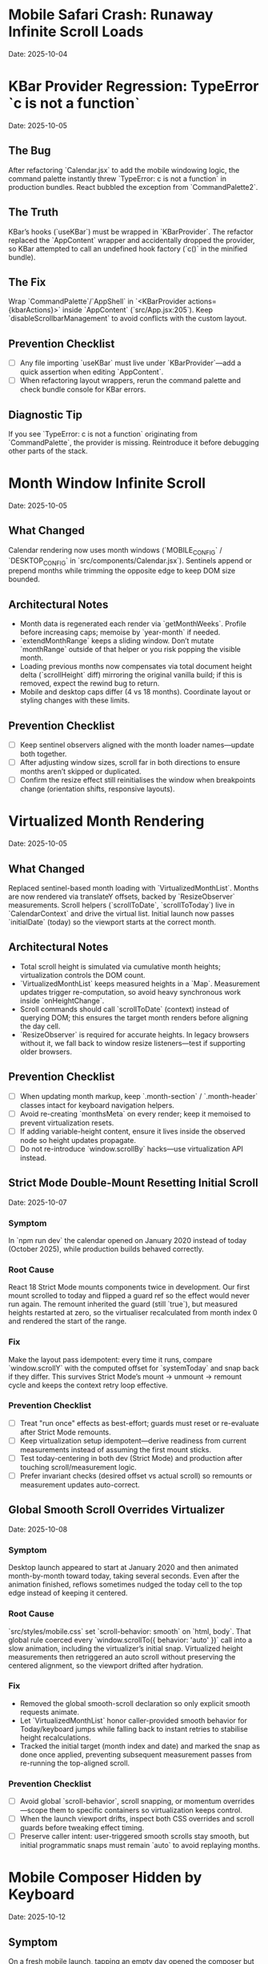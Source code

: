 * Mobile Safari Crash: Runaway Infinite Scroll Loads
  Date: 2025-10-04

* KBar Provider Regression: TypeError `c is not a function`
  Date: 2025-10-05

** The Bug
   After refactoring `Calendar.jsx` to add the mobile windowing logic, the command palette instantly threw `TypeError: c is not a function` in production bundles. React bubbled the exception from `CommandPalette2`.

** The Truth
   KBar’s hooks (`useKBar`) must be wrapped in `KBarProvider`. The refactor replaced the `AppContent` wrapper and accidentally dropped the provider, so KBar attempted to call an undefined hook factory (`c()` in the minified bundle).

** The Fix
   Wrap `CommandPalette`/`AppShell` in `<KBarProvider actions={kbarActions}>` inside `AppContent` (`src/App.jsx:205`). Keep `disableScrollbarManagement` to avoid conflicts with the custom layout.

** Prevention Checklist
   - [ ] Any file importing `useKBar` must live under `KBarProvider`—add a quick assertion when editing `AppContent`.
   - [ ] When refactoring layout wrappers, rerun the command palette and check bundle console for KBar errors.

** Diagnostic Tip
   If you see `TypeError: c is not a function` originating from `CommandPalette`, the provider is missing. Reintroduce it before debugging other parts of the stack.

* Month Window Infinite Scroll
  Date: 2025-10-05

** What Changed
   Calendar rendering now uses month windows (`MOBILE_CONFIG` / `DESKTOP_CONFIG` in `src/components/Calendar.jsx`). Sentinels append or prepend months while trimming the opposite edge to keep DOM size bounded.

** Architectural Notes
   - Month data is regenerated each render via `getMonthWeeks`. Profile before increasing caps; memoise by `year-month` if needed.
   - `extendMonthRange` keeps a sliding window. Don’t mutate `monthRange` outside of that helper or you risk popping the visible month.
   - Loading previous months now compensates via total document height delta (`scrollHeight` diff) mirroring the original vanilla build; if this is removed, expect the rewind bug to return.
   - Mobile and desktop caps differ (4 vs 18 months). Coordinate layout or styling changes with these limits.

** Prevention Checklist
   - [ ] Keep sentinel observers aligned with the month loader names—update both together.
   - [ ] After adjusting window sizes, scroll far in both directions to ensure months aren’t skipped or duplicated.
   - [ ] Confirm the resize effect still reinitialises the window when breakpoints change (orientation shifts, responsive layouts).

* Virtualized Month Rendering
  Date: 2025-10-05

** What Changed
   Replaced sentinel-based month loading with `VirtualizedMonthList`. Months are now rendered via translateY offsets, backed by `ResizeObserver` measurements. Scroll helpers (`scrollToDate`, `scrollToToday`) live in `CalendarContext` and drive the virtual list.
   Initial launch now passes `initialDate` (today) so the viewport starts at the correct month.

** Architectural Notes
   - Total scroll height is simulated via cumulative month heights; virtualization controls the DOM count.
   - `VirtualizedMonthList` keeps measured heights in a `Map`. Measurement updates trigger re-computation, so avoid heavy synchronous work inside `onHeightChange`.
   - Scroll commands should call `scrollToDate` (context) instead of querying DOM; this ensures the target month renders before aligning the day cell.
   - `ResizeObserver` is required for accurate heights. In legacy browsers without it, we fall back to window resize listeners—test if supporting older browsers.

** Prevention Checklist
   - [ ] When updating month markup, keep `.month-section` / `.month-header` classes intact for keyboard navigation helpers.
   - [ ] Avoid re-creating `monthsMeta` on every render; keep it memoised to prevent virtualization resets.
   - [ ] If adding variable-height content, ensure it lives inside the observed node so height updates propagate.
   - [ ] Do not re-introduce `window.scrollBy` hacks—use virtualization API instead.

** Strict Mode Double-Mount Resetting Initial Scroll
  Date: 2025-10-07

*** Symptom
   In `npm run dev` the calendar opened on January 2020 instead of today (October 2025), while production builds behaved correctly.

*** Root Cause
   React 18 Strict Mode mounts components twice in development. Our first mount scrolled to today and flipped a guard ref so the effect would never run again. The remount inherited the guard (still `true`), but measured heights restarted at zero, so the virtualiser recalculated from month index 0 and rendered the start of the range.

*** Fix
   Make the layout pass idempotent: every time it runs, compare `window.scrollY` with the computed offset for `systemToday` and snap back if they differ. This survives Strict Mode’s mount → unmount → remount cycle and keeps the context retry loop effective.

*** Prevention Checklist
   - [ ] Treat "run once" effects as best-effort; guards must reset or re-evaluate after Strict Mode remounts.
   - [ ] Keep virtualization setup idempotent—derive readiness from current measurements instead of assuming the first mount sticks.
   - [ ] Test today-centering in both dev (Strict Mode) and production after touching scroll/measurement logic.
   - [ ] Prefer invariant checks (desired offset vs actual scroll) so remounts or measurement updates auto-correct.

** Global Smooth Scroll Overrides Virtualizer
  Date: 2025-10-08

*** Symptom
   Desktop launch appeared to start at January 2020 and then animated month-by-month toward today, taking several seconds. Even after the animation finished, reflows sometimes nudged the today cell to the top edge instead of keeping it centered.

*** Root Cause
   `src/styles/mobile.css` set `scroll-behavior: smooth` on `html, body`. That global rule coerced every `window.scrollTo({ behavior: 'auto' })` call into a slow animation, including the virtualizer’s initial snap. Virtualized height measurements then retriggered an auto scroll without preserving the centered alignment, so the viewport drifted after hydration.

*** Fix
   - Removed the global smooth-scroll declaration so only explicit smooth requests animate.
   - Let `VirtualizedMonthList` honor caller-provided smooth behavior for Today/keyboard jumps while falling back to instant retries to stabilise height recalculations.
   - Tracked the initial target (month index and date) and marked the snap as done once applied, preventing subsequent measurement passes from re-running the top-aligned scroll.

*** Prevention Checklist
   - [ ] Avoid global `scroll-behavior`, scroll snapping, or momentum overrides—scope them to specific containers so virtualization keeps control.
   - [ ] When the launch viewport drifts, inspect both CSS overrides and scroll guards before tweaking effect timing.
   - [ ] Preserve caller intent: user-triggered smooth scrolls stay smooth, but initial programmatic snaps must remain `auto` to avoid replaying months.

* Mobile Composer Hidden by Keyboard
  Date: 2025-10-12

** Symptom
   On a fresh mobile launch, tapping an empty day opened the composer but the keyboard covered the input. Users typed blind until saving the first note; subsequent captures appeared fine because the viewport stayed shifted.

** Root Cause
   The bottom sheet used fixed padding to respect safe-area insets, so we never accounted for the keyboard height. Mobile browsers shrink `visualViewport` when the keyboard appears, but the overlay didn’t react and remained pinned to the bottom edge.

** Fix
   - Subscribed to `window.visualViewport` resize/scroll events inside `MobileEventComposer.jsx` and derived a `--keyboard-offset` CSS variable (rounded to avoid noisy renders).
   - Rebuilt the composer around the native `<dialog>` element, letting the browser manage backdrop, focus trapping, and cancel semantics instead of our custom portal overlay.
   - Added the offset to the dialog container’s bottom padding so the composer lifts exactly the keyboard height while preserving existing safe-area space.
   - Reset the offset whenever the composer closes to prevent stale values when reopening in a different orientation.

** Prevention Checklist
   - [ ] When building mobile overlays, combine keyboard height and safe-area padding via CSS variables instead of hard-coded pixels.
   - [ ] Test the very first capture after a reload—persistent viewport shifts hide first-launch regressions.
   - [ ] Don’t assume desktop emulation reveals keyboard issues; verify on physical devices or real mobile browsers.

* Overflow Days Should Be Muted, Not Removed
  Date: 2025-10-08

** Symptom
   End-of-month weeks looked duplicated because the identical seven-day row appeared again beneath the next month’s header (e.g., Oct 27 – Nov 2 showed up twice with full styling).

** Root Cause
   Month rendering is correct: both months show the bridging week so users can see adjacent days. The bug was visual—every day received the same styling, so spillover cells (e.g., Nov 1–2 inside October) were indistinguishable from in-month days.

** Fix
   Pass an `isCurrentMonth` flag to `DayCell` and apply an `outside-month` class. The CSS now mutes background, typography, and hover states for spillover cells in both light and dark themes. Weeks remain intact, but the duplicate perception disappears.

** Prevention Checklist
   - [ ] Avoid deleting overflow weeks; monthly grids rely on lead/lag days for alignment.
   - [ ] Always tag spillover cells with semantic classes (`outside-month`) so styling can differentiate them.
   - [ ] Verify light/dark theme treatments keep muted cells legible but clearly secondary.
   - [ ] When adjusting calendar colors, check month transitions to ensure the contrast signal persists.

* Virtualized Month Jumps Must Use Scroll API
  Date: 2025-10-08

** Symptom
   Jumping a full year (`P`/`N`) made the calendar “hop” month-by-month. The HUD repeated “Jumping to next year” while the viewport visibly scrolled past every intermediate month before settling.

** Root Cause
   `useMonthNavigation` traversed the DOM and called `scrollIntoView`. When the target month wasn’t mounted yet, it scrolled by 90% of the viewport and retried. Virtualization re-measured after each scroll, causing the stair-step animation until the target section finally existed.

** Fix
   Delegate to the virtualization API: call `scrollToDate(new Date(targetYear, targetMonth, 1), { behavior: 'smooth', align: 'start' })`. If the API handles the request, virtualization renders the target window immediately and performs a single smooth animation. Keep the DOM fallback only for environments where the scroll API is unavailable.

** Prevention Checklist
   - [ ] When adding navigation helpers, prefer context-provided scroll functions over manual DOM scrolling.
   - [ ] Any jump larger than a couple of months should request virtualization first, with DOM fallbacks as last resort.
   - [ ] Re-test long jumps (`±12` months, `±48` months) after virtualization changes to ensure no stair-step animations return.

* Mobile Today Button Not Centering
  Date: 2025-10-07

** Symptom
   Mobile footer "Today" button fired the HUD announcement but the viewport stayed wherever it already was.

** Root Cause
   The footer called `scrollToDate(new Date(), …)` directly. On slower devices the virtualised month list needed more than the default 32 animation frames to render today's month, so the scroll attempt timed out without ever finding the day cell.

** Fix
   Re-route all "jump to today" affordances through `CalendarContext.scrollToToday`, give it a higher retry budget, and fall back to a direct DOM query if virtualization still de-syncs.

** Prevention Checklist
   - [ ] Use `scrollToToday` (not raw DOM queries) whenever adding a new today button or shortcut.
   - [ ] Pass alignment/behaviour overrides via options instead of rebuilding the scroll logic per caller.

* Mobile View Renders Blank After Virtualisation Jump
  Date: 2025-10-07

** Symptom
   On iPhone-sized viewports the page loaded, the HUD announced "Centering on today", but the visible region was just the dot-grid background. After a long wait the calendar eventually snapped in from far off-screen.

** Root Cause
   `VirtualizedMonthList` booted with early measurements (January 2020) that were thousands of pixels tall. Because mobile hides the fixed desktop rail, the initial translate offset pushed the rendered months ~140k px above the viewport. With no scaffolding months measured yet, the estimator reused that massive height for every future month, so the layout never recovered.

** Fix
   Derive fallback heights from the average of already measured months. Once a few mobile months report their true height (~520px) the estimator stays sane and keeps the active range anchored near the viewport.

** Prevention Checklist
   - [ ] When virtualising, replace "single snapshot" estimates with rolling averages so one mis-measured month cannot skew the entire range.
   - [ ] Capture mobile screenshots after every scroll-refactor; if the grid disappears, inspect the measured heights map before touching CSS.
   - [ ] Keep Playwright or device-based smoke tests that wait for the today cell before snapshotting.

* Mobile Footer: Week Navigation vs Month Navigation
  Date: 2025-10-07

** Symptom
   Early mobile builds reused the desktop month jump, so a single tap would skip four full rows. Combined with the week-stacked layout it felt like teleporting, and the HUD copy (“Scrolling to next month”) didn’t match what the user saw.

** Fix
   Detect mobile viewports inside `MobileFooter` and route Prev / Next through `scrollWeeks(±1)`. Desktop and large tablets still use the month-based helpers so keyboard shortcuts and footer buttons stay aligned.

** Prevention Checklist
   - [ ] When touching footer controls, keep the viewport check so mobile-friendly gestures stay week-sized.
   - [ ] Update HUD copy if the action semantics change—users rely on that to confirm motion on phones.
   - [ ] If week layouts ever change height dramatically, re-evaluate the scroll amount used in `scrollWeeks`.

** The Bug
   On iOS Safari, Timeless would flash "A problem repeatedly occurred" and reload after a couple of swipes through the calendar.

** The Truth
   Mobile WebKit keeps firing `IntersectionObserver` callbacks every frame while an element stays intersecting. Our top/bottom sentinels appended ten weeks on each callback. Because the handlers captured a stale `weeks` array from their closure, every observer tick duplicated chunks, ballooning DOM nodes until Safari killed the tab for memory pressure.

   Even after debouncing the observer, we still rendered an ever-growing list of weeks. iOS Safari has far lower DOM memory limits than desktop, so scrolling a few months would still crash the tab.

** Why This Happened
   1. **No guard** – We assumed the observer would fire once per intersection; in reality it fires continuously while visible.
   2. **Stale state** – `loadPreviousWeeks`/`loadNextWeeks` read `weeks` from the render that created them, so fast callbacks re-used outdated data.
   3. **Mobile-only** – Desktop browsers throttle repeated callbacks; iOS Safari does not, so the runaway growth only happened on phones.

** The Fix
   - Added `sentinelLoadRef` flags in `src/components/Calendar.jsx:21` to ensure each sentinel triggers only once until it leaves the viewport.
   - Rebuilt the calendar around configurable week windows (mobile vs desktop) in `Calendar.jsx`. Mobile initial range is 8 weeks (lines 19-45) with a hard cap of 16 weeks (~112 cells) enforced via `extendWeekRange`.
   - Rewrote the loaders to use functional range updates (lines 83-107) so the guard stays in sync with the latest window.
   - Added a one-time scroll-to-today guard (line 53) to avoid re-centering after every range shift.
   - Removed the Eruda debugger from `index.html`—the CDN source-map 404s cluttered the console and loaded unnecessary JS on mobile.
   - Flattened mobile styles in `src/styles/mobile.css` (lines 17-130) to remove gradients and deep drop shadows that exhausted mobile GPU memory.
   - **Critical:** Clamp mobile initial render to ~56 `DayCell` components; loading the full 364-day grid on iOS Safari still exhausts memory even with guard rails.

** Prevention Checklist
   - [ ] Always debounce or guard `IntersectionObserver` handlers; expect multiple firings.
   - [ ] Prefer functional state updates inside observer callbacks to avoid stale closures.
   - [ ] Keep a hard cap on rendered weeks/days; mobile Safari dies quickly with thousands of nodes.
   - [ ] Tune the mobile window via `MOBILE_CONFIG` – default cap is 16 weeks (~112 cells); raise only with device profiling.
   - [ ] Avoid stacking box-shadows/gradients on hundreds of mobile elements—prefer flat colours.
   - [ ] Test infinite-scroll flows on mobile Safari—its scheduling differs from Chromium.
   - [ ] Watch DOM node counts (`document.getElementsByClassName('week-row').length`) during scroll; sudden spikes signal runaway loads.
   - [ ] When adjusting mobile layouts, revalidate the 56 `DayCell` budget—any increase must be justified with device profiling.

** Diagnostic Tip
   Log `weeks.length` whenever the sentinel fires. If it jumps by 10 repeatedly while you stand still, the guard is broken.

** Follow-up
   Validate on real devices and consider virtualising distant weeks if memory usage is still high after long sessions.

* The 30-Minute Header Gap: When CSS Sticky Meets Fixed Positioning
  Date: 2025-10-01

** The Bug
   The day-of-week headers in the React calendar kept overlapping with the fixed header buttons at the top. When trying to fix it, the headers would either:
   - Disappear completely behind the buttons
   - Show transparent gaps above them revealing scrolling content
   - Create new overlaps when "fixed"

** The Truth
   CSS `position: sticky` and `position: fixed` create different stacking contexts that don't play well together. The sticky element leaves a "hole" in the document flow where the background shows through. I was trying to patch this hole with increasingly complex pseudo-elements (::before, ::after) with different positioning, but each patch created new edge cases.

   **Key insight that would have saved time:**
   - `position: sticky` elements exist in normal document flow until they "stick", then create a new stacking context
   - When stuck, they leave empty space in the document flow that shows whatever background is behind
   - Pseudo-elements with different positioning contexts (absolute vs fixed vs sticky) compound the problem
   - **The answer is always a dedicated background layer**, not patching with pseudo-elements

** Why This Took 30+ Minutes
   1. **Wrong mental model**: Thought in terms of "filling gaps" instead of "creating layers"
   2. **Incremental patching**: Each fix (adjusting top, z-index, padding) seemed to work until it created a new problem
   3. **Pseudo-element rabbit hole**: Kept adding ::before/::after elements with different position values (absolute, fixed, sticky)
   4. **Not stepping back**: Instead of redesigning, kept tweaking the broken approach

** The Fix
   Created a three-layer architecture:
   #+begin_src css
   /* Layer 1: Background (z-index: 90) */
   .calendar-wrapper {
     position: fixed;
     top: 0;
     height: 140px;
     background: white;  /* Solid fill, no transparency! */
     z-index: 90;
   }

   /* Layer 2: Sticky content (z-index: 500) */
   #calendar thead {
     position: sticky;
     top: 80px;
     z-index: 500;
     background: white;  /* Must be solid */
   }

   /* Layer 3: Fixed UI (z-index: 1000) */
   #header {
     position: fixed;
     top: 0;
     z-index: 1000;
   }
   #+end_src

   **Quick diagnostic test to use next time:**
   #+begin_src css
   /* Add this temporarily to visualize the problem */
   * { background: rgba(255, 0, 0, 0.1) !important; }
   #+end_src
   This makes all transparent areas obvious - would have revealed the gap issue immediately.

** Lessons Learned / Prevention Checklist
   - [ ] **Draw the layer stack first** - Visualize z-index layers before coding
   - [ ] **Use solid background wrapper** - Don't try to patch gaps, prevent them
   - [ ] **Avoid pseudo-element gap-filling** - If you're using ::before to fill space, rethink the approach
   - [ ] **Check all color modes** - Transparent backgrounds often reveal themselves in dark mode
   - [ ] **Step back after 3 failed attempts** - If tweaking isn't working, the approach is wrong
   - [ ] **Remember the three-layer pattern** for sticky + fixed:
     1. Fixed background layer (lowest z-index) - prevents any gaps
     2. Sticky content layer (middle z-index) - your scrolling headers
     3. Fixed UI layer (highest z-index) - navigation that stays on top

* Vite CSS @import Errors: Why CSS Imports Failed in React
  Date: 2025-10-01

** The Bug
   After converting to React/Vite, got persistent console errors:
   ```
   [vite:css] @import must precede all other statements (besides @charset or empty @layer)
   ```
   Even after moving @imports to the top of the CSS file, errors persisted.

** The Truth
   Vite processes CSS imports differently than vanilla HTML. Even a single blank line or comment before @import breaks it. But more importantly, Vite actually prefers JavaScript imports over CSS @imports for better HMR (Hot Module Replacement) and bundling.

** Why This Took Multiple Attempts
   1. **First attempt**: Moved @imports to top but left blank line above them
   2. **Second attempt**: Removed blank line but kept comment above
   3. **Third attempt**: Clean @imports at top, but Vite cache held old errors
   4. **Wrong approach entirely**: Should have used JS imports from the start

** The Fix
   Import CSS files in JavaScript instead of using CSS @import:
   #+begin_src javascript
   // In main.jsx - import all CSS here
   import './styles/calendar.css';
   import './styles/day-cell.css';
   import './styles/header.css';
   import './styles/mini-calendar.css';
   import './styles/overlays.css';
   import './styles/mobile.css';
   import './styles/index.css';  // Variables last if others depend on them
   #+end_src

** Lessons Learned / Prevention Checklist
   - [ ] **Use JS imports for CSS in Vite** - Don't use CSS @import statements
   - [ ] **Clear Vite cache after CSS changes** - `rm -rf node_modules/.vite`
   - [ ] **Order matters** - Import dependencies before files that use them
   - [ ] **Check bundler docs first** - Vite/webpack handle CSS differently than vanilla HTML

* Experimental Mode Variants: Two-File System
  Date: 2025-10-03

** How It Works
   Experimental mode variants require changes in TWO places:
   1. **JavaScript config** (src/App.jsx) - Defines available variants
   2. **CSS styles** (src/styles/experimental.css) - Implements variant styling

** File 1: src/App.jsx (Lines 272-310)
   #+begin_src javascript
   const experimentalVariants = useMemo(() => [
     {
       key: 'default',              // Must match CSS selector
       label: 'Default UI',         // Shows in variant switcher
       description: 'WHAT:... | WHY:... | TO TEST:... | ASK:...'
     },
     {
       key: 'timeline-rail',        // Must match CSS selector
       label: 'Timeline Rail',
       description: 'WHAT:... | WHY:... | TO TEST:... | ASK:...'
     }
   ], []);

   const experimentalMode = useExperimentalMode({
     variants: experimentalVariants,
     defaultKey: 'default',
     experimentalDefaultKey: 'timeline-rail'  // First variant shown in experimental mode
   });
   #+end_src

** File 2: src/styles/experimental.css
   #+begin_src css
   /* key from App.jsx becomes CSS selector */
   [data-experimental-variant="timeline-rail"] .calendar-grid {
     /* variant-specific styles */
   }
   #+end_src

** Step-by-Step: Adding a New Variant
   1. **Add variant config to src/App.jsx** (inside experimentalVariants array)
      - Set unique `key` (becomes CSS selector)
      - Set display `label` (shown in UI)
      - Write `description` using WHAT/WHY/TO TEST/ASK format

   2. **Add variant styles to src/styles/experimental.css**
      - Use `[data-experimental-variant="your-key"]` as selector prefix
      - Target specific elements: `.calendar-grid`, `.day-cell`, `.week-row`, etc.

   3. **Test without cache**
      - Kill dev server
      - Run: `rm -rf node_modules/.vite`
      - Restart: `npm run dev`
      - Hard refresh browser (Cmd+Shift+R)

** Step-by-Step: Removing Variants
   1. **Remove from src/App.jsx** - Delete variant object from experimentalVariants array
   2. **Remove from src/styles/experimental.css** - Delete all CSS rules for that variant
   3. **Clear cache and restart** (same as adding)

** Finding Old Variants in Git
   #+begin_src bash
   # Find commits with variant changes
   git log --all --oneline | grep -i "variant\|rail\|ledger"

   # View variant config from specific commit
   git show COMMIT_HASH:src/styles/experimental.css

   # Extract specific variant section
   git show COMMIT_HASH:src/styles/experimental.css | sed -n '/VARIANT NAME/,/^\/\* ====.*===== \*\//p'
   #+end_src

** Common Mistakes
   - [ ] **Only updating CSS** - Variant won't appear in switcher without App.jsx entry
   - [ ] **Only updating App.jsx** - Variant will appear but have no styling
   - [ ] **Key mismatch** - CSS selector must exactly match the `key` in App.jsx
   - [ ] **Browser cache** - Always hard refresh after variant changes
   - [ ] **Dev server cache** - Clear node_modules/.vite if changes don't appear

* Mini Calendar Disappearing: Position Sticky vs Fixed in Infinite Scroll
  Date: 2025-10-03

** The Bug
   Mini calendar kept disappearing after 20+ CSS fixes. It would:
   - Show briefly on page load
   - Disappear when calendar auto-scrolled to today
   - Sometimes reappear when scrolling up
   - Different behavior at different viewport widths

** The Truth (Why It Took So Many Attempts)
   Multiple compounding issues masked the real problem:

   1. **Structural Issue**: Calendar rail (containing mini calendar) was rendered INSIDE the scrolling grid as the first column, not as a separate fixed element

   2. **Position Sticky Trap**: `position: sticky` stays with its container. When the infinite scroll calendar scrolled to today, the sticky rail scrolled with it off-screen

   3. **Hidden Overflow Masked Problem**: `overflow-x: hidden` on html/body prevented horizontal scroll but also hid that the calendar was actually overflowing

   4. **Media Query Hidden**: At viewport ≤900px, a media query set `display: none` on the entire rail

   5. **Compound Padding**: Multiple containers (.app-shell + #calendarContainer + .calendar-layout) each added padding, pushing content off-screen

** Why Each Fix Failed
   - **Attempt 1-5**: Adjusted padding/margins - didn't address structural issue
   - **Attempt 6-8**: Changed sticky positioning - still inside scrolling container
   - **Attempt 9-11**: Modified z-index - positioning was the issue, not stacking
   - **Attempt 12**: Set calc() height - resulted in negative values on small screens
   - **Attempt 13-15**: Changed grid columns - rail still scrolled with content

** The Fix That Worked
   #+begin_src css
   /* 1. Make rail position fixed, outside document flow */
   .calendar-rail {
     position: fixed !important;
     top: 1.5rem;
     left: 1.5rem;
     z-index: 9999;
   }

   /* 2. Adjust calendar layout to account for fixed rail */
   .calendar-layout {
     display: grid;
     grid-template-columns: 1fr;  /* Single column since rail is fixed */
     margin-left: 280px;  /* Make room for fixed rail */
     width: calc(100% - 280px);
   }
   #+end_src

** Diagnostic Process That Would Have Saved Time
   1. **Check if element exists in DOM**: DevTools → Elements → Search "calendar-rail"
   2. **Check computed position**: DevTools → Computed → position property
   3. **Temporarily remove ALL overflow hidden**: Set overflow:visible on all parents
   4. **Add bright background colors**: `background: red !important` to see where element actually is
   5. **Check ALL media queries**: Search for `display: none` in all CSS files
   6. **Log component rendering**: Add console.log to verify component mounts

** Lessons Learned / Prevention Checklist
   - [ ] **Fixed sidebars need fixed positioning** - Not sticky when content scrolls infinitely
   - [ ] **Check component hierarchy first** - CSS can't fix structural React issues
   - [ ] **Remove overflow:hidden when debugging** - It masks the real problem
   - [ ] **Search for display:none in media queries** - Common cause of disappearing elements
   - [ ] **Use DevTools computed styles** - Shows cumulative effect of all CSS
   - [ ] **Position fixed elements at root level** - Don't nest inside scrolling containers
   - [ ] **Test at multiple viewport widths** - Media queries can hide elements
   - [ ] **Hard refresh after CSS changes** - Browser cache can show old styles

** Quick Fix Pattern for Fixed Sidebars
   #+begin_src css
   /* Sidebar */
   .sidebar {
     position: fixed;
     top: 0;
     left: 0;
     width: 280px;
     height: 100vh;
     z-index: 1000;
   }

   /* Main content */
   .main-content {
     margin-left: 280px;  /* Same as sidebar width */
     width: calc(100% - 280px);
   }
   #+end_src

* React Overlay Not Visible: Always Use Portal for Fixed Overlays
  Date: 2025-10-04

** The Bug
   Help overlay (?key shortcut) was triggering (state changed, component rendered) but nothing was visible on screen. Spent 10+ attempts debugging event handlers when the real issue was CSS rendering context.

** The Truth
   When an overlay with `position: fixed` doesn't appear but the component is rendering:
   - Parent containers with `transform`, `perspective`, `filter`, or `will-change` create new stacking contexts
   - These break `position: fixed` - the overlay renders relative to the transformed parent, not the viewport
   - The overlay might be rendering at scroll position 0 in an infinite scroll container (off-screen)

** Why This Took 10+ Attempts (Wrong debugging path)
   1. **Attempt 1-3**: Assumed keyboard shortcut conflict with KBar command palette
   2. **Attempt 4-5**: Reordered event handlers, added capture phase listeners
   3. **Attempt 6-8**: Added excessive console.log debugging to trace event flow
   4. **Attempt 9**: Modified z-index thinking it was a stacking issue
   5. **Attempt 10**: Finally used React Portal - the obvious solution

   **The symptoms told the whole story**: State toggling ✓, Component rendering ✓, Nothing visible ✗ = CSS stacking context issue

** The Fix
   #+begin_src jsx
   import { createPortal } from 'react-dom';

   function HelpOverlay({ onClose }) {
     return createPortal(
       <div id="help" className="overlay" onClick={onClose}>
         {/* overlay content */}
       </div>,
       document.body  // Render directly to body, bypass all parent CSS
     );
   }
   #+end_src

** Diagnostic Steps (Should have done first)
   1. Check if component renders: Add console.log in component
   2. Check if state changes: Log state in parent
   3. If both yes but not visible → **IMMEDIATELY use Portal**
   4. Don't waste time on event handlers if state is working

** Lessons Learned / Prevention Checklist
   - [ ] **Overlay not visible but state working = Use Portal immediately**
   - [ ] **Don't debug event handlers when state changes correctly**
   - [ ] **Portal is the standard solution for overlays/modals/tooltips**
   - [ ] **CSS stacking contexts break position:fixed - Portal bypasses them all**
   - [ ] **Symptoms matter**: State ✓ + Rendering ✓ + Not visible ✗ = CSS issue, not JS

** Quick Pattern for Any Overlay/Modal
   #+begin_src jsx
   // Always use this pattern for overlays
   import { createPortal } from 'react-dom';

   function AnyOverlay({ show, onClose, children }) {
     if (!show) return null;

     return createPortal(
       <div className="overlay" onClick={onClose}>
         <div onClick={e => e.stopPropagation()}>
           {children}
         </div>
       </div>,
       document.body
     );
   }
   #+end_src

** CRITICAL UPDATE: Portal + Inline Styles Required
   Date: 2025-10-04 (Updated after breaking it again)

   **The Double Fix**: After fixing the overlay with Portal + inline styles, I broke it again by removing the inline styles thinking they were just for debugging. WRONG!

   **Why Both Are Needed**:
   - Portal renders to `document.body`, outside the React component tree
   - CSS classes may not be available in that context or have specificity issues
   - Inline styles guarantee the styles are applied regardless of DOM location
   - **Inline styles are PART OF THE FIX, not debugging code**

   **The Pattern That Actually Works**:
   #+begin_src jsx
   return createPortal(
     <div
       id="help"
       className="overlay"  // Keep for semantic purposes
       onClick={onClose}
       style={{
         position: 'fixed',
         top: 0,
         left: 0,
         right: 0,
         bottom: 0,
         backgroundColor: 'rgba(0, 0, 0, 0.7)',
         display: 'flex',
         alignItems: 'center',
         justifyContent: 'center',
         zIndex: 99999
       }}>
       {/* content */}
     </div>,
     document.body
   );
   #+end_src

* LLM Anti-Patterns in This Codebase

This section documents mistakes AI assistants commonly make when working on this specific codebase.

** Pattern: Breaking Today Cell Highlighting                      :ui:HIGH_SEVERITY:2025-10:
Problem: LLM modifies Calendar.tsx styling or refactors cell rendering without preserving isToday logic
Fix: Always check Calendar.tsx for existing today highlighting (text-red-600 or #ef4444) before changing cell styles
Prevention: Load visual-design-philosophy.org before any UI changes; search for "isToday" before modifying Calendar.tsx
Frequency: High - LLMs often "clean up" or "improve" styling without realizing today highlighting is sacred

** Pattern: Adding CSS Transitions/Animations                     :ui:HIGH_SEVERITY:2025-10:
Problem: LLM adds `transition:`, `animation:`, or transform effects despite "no animations" being a core principle
Fix: Remove all transitions, animations, and transform effects immediately
Prevention: Check the-timeless-approach.org and visual-design-philosophy.org before adding any interactive effects
Frequency: Very High - LLMs default to adding smooth transitions for "better UX"

** Pattern: Changing Event Data Structure Without Backward Compatibility :data:HIGH_SEVERITY:2025-10:
Problem: LLM modifies Event interface in types/index.ts, making existing fields optional or changing required fields
Fix: Always maintain existing required fields; new fields must be optional
Prevention: Check design-architecture.org::*Backward-Compatible Data Structure before modifying Event interface
Frequency: Medium - Usually happens when adding features like categories or tags

** Pattern: Using Arbitrary Color Values                          :ui:MEDIUM_SEVERITY:2025-10:
Problem: LLM uses custom colors like `text-[#FF5733]` or `bg-blue-500` instead of approved gray scale
Fix: Use only Tailwind's gray scale (gray-50 through gray-900) and text-red-600 for today only
Prevention: Load visual-design-philosophy.org before any styling work; check color decision tree
Frequency: Medium - LLMs like to add "helpful" color coding

** Pattern: Mutating State Directly                               :react:MEDIUM_SEVERITY:2025-10:
Problem: LLM uses `events.push()` or `events[i] = ...` instead of immutable updates
Fix: Always use spread operators or array methods that return new arrays
Prevention: Review design-architecture.org::*State Must Be Immutable; look for `setEvents([...events, newEvent])` pattern
Frequency: Low - Modern LLMs usually get this right, but still happens

** Pattern: Partial Context Submissions                           :process:HIGH_SEVERITY:2025-10:
Problem: LLM submits code changes without loading full file context or related documentation
Fix: Always load the *entire* file and related sections (design-architecture.org, codebase-wisdom.org, visual-design-philosophy.org) before submitting
Prevention: Follow pre-session ritual in CLAUDE.org; enforce context-loading checklist
Frequency: Very High - Common in multi-file or cross-cutting changes

** Pattern: Inventing New Utility Functions                       :code-org:LOW_SEVERITY:2025-10:
Problem: LLM creates new date formatting or utility functions without checking if they already exist
Fix: Search existing codebase (especially utils/dateUtils.ts) before creating new utilities
Prevention: Load utils/dateUtils.ts before implementing date-related features
Frequency: Low - Usually only happens with date manipulation

* Viewport Navigation: getBoundingClientRect vs offsetTop for Scrolling
  Date: 2025-10-04

** The Bug
   Implementing keyboard shortcuts (n/p) to navigate between months. The navigation would:
   - Always jump to January 2025 when pressing 'n' (instead of next month)
   - Jump to November 2024 when pressing 'p' (instead of previous month)
   - Console showed it always detected currentMonthIndex as 0 regardless of scroll position

** The Truth
   **offsetTop vs getBoundingClientRect - They measure different things!**
   - `offsetTop`: Distance from top of DOCUMENT (never changes as you scroll)
   - `getBoundingClientRect().top`: Distance from top of VIEWPORT (changes as you scroll)
   - `window.scrollY`: Current scroll position from top of document

   The original code was comparing `offsetTop` (document-relative) with `scrollY + offset` (also document-relative), but the math was wrong. It would always find index 0 because the first month header always had the smallest offsetTop.

** Why This Took 4+ Attempts
   1. **Attempt 1**: Moved jumpMonths function inside component (fixed scope issue, but not the bug)
   2. **Attempt 2**: Tried fixing with offsetTop math - wrong approach entirely
   3. **Attempt 3**: Overcomplicated with manual scroll calculations instead of scrollIntoView
   4. **Attempt 4**: Finally used getBoundingClientRect() for viewport-relative positions

   **Time wasted**: Added extensive console.log debugging for keyboard triggers when the real issue was position calculation

** The Fix That Actually Works
   #+begin_src javascript
   const jumpMonths = (direction) => {
     const monthHeaders = Array.from(document.querySelectorAll('.month-header'));

     // Get viewport-relative positions
     let currentMonthIndex = -1;
     monthHeaders.forEach((header, i) => {
       const rect = header.getBoundingClientRect();
       // Is this header visible in viewport?
       if (rect.top < window.innerHeight && rect.bottom > 0) {
         // Find the one closest to top of viewport
         if (rect.top >= 0 && currentMonthIndex === -1) {
           currentMonthIndex = i;
         }
       }
     });

     // Navigate to target month
     const targetIndex = currentMonthIndex + direction;
     if (targetIndex >= 0 && targetIndex < monthHeaders.length) {
       monthHeaders[targetIndex].scrollIntoView({
         behavior: 'smooth',
         block: 'start'
       });
     }
   };
   #+end_src

** Diagnostic Pattern for Viewport Navigation
   #+begin_src javascript
   // Quick debug to see what's visible
   document.querySelectorAll('.month-header').forEach(h => {
     const rect = h.getBoundingClientRect();
     console.log({
       month: h.textContent,
       viewportTop: rect.top,        // Negative = above viewport
       viewportBottom: rect.bottom,  // > window.innerHeight = below viewport
       visible: rect.top < window.innerHeight && rect.bottom > 0
     });
   });
   #+end_src

** Lessons Learned / Prevention Checklist
   - [ ] **For viewport visibility: ALWAYS use getBoundingClientRect()**
   - [ ] **For document position: Use offsetTop**
   - [ ] **Don't mix the two** - They measure from different origins
   - [ ] **scrollIntoView() is usually better** than calculating scroll positions manually
   - [ ] **Test the detection first** - Log what element is detected before trying to navigate
   - [ ] **Viewport-relative checks**:
     - Visible: `rect.top < window.innerHeight && rect.bottom > 0`
     - Above viewport: `rect.bottom < 0`
     - Below viewport: `rect.top > window.innerHeight`
     - At top: `rect.top >= 0 && rect.top < 100`

** Quick Reference: Position Properties
   | Property | Measures From | Changes on Scroll | Use Case |
   |----------|--------------|--------------------|----------|
   | offsetTop | Document top | No | Total distance from page top |
   | getBoundingClientRect().top | Viewport top | Yes | Is element visible? |
   | scrollY | Document top | Yes | Current scroll position |
   | clientY (events) | Viewport top | No | Mouse/touch position |
   | pageY (events) | Document top | No | Mouse/touch absolute position |

** The Pattern: Finding Currently Visible Element
   #+begin_src javascript
   function getCurrentVisibleElement(selector) {
     const elements = Array.from(document.querySelectorAll(selector));

     for (const el of elements) {
       const rect = el.getBoundingClientRect();
       // Element is at top of viewport (adjust threshold as needed)
       if (rect.top >= 0 && rect.top < 150) {
         return el;
       }
     }

     // Fallback: find first visible element
     return elements.find(el => {
       const rect = el.getBoundingClientRect();
       return rect.top < window.innerHeight && rect.bottom > 0;
     });
   }
   #+end_src

* Command Feedback HUD: Terminator-Style Machine Perception UI
  Date: 2025-10-04
  Last Updated: 2025-10-04

** What It Is
   A sci-fi themed heads-up display that provides visual feedback for keyboard commands and user actions.

** Display Sections
   1. **Meta section** (top):
      - Date (e.g., "Fri, Oct 4")
      - Time (12-hour format with AM/PM)
      - Events Today (count from calendarData)
   2. **Core section** (center):
      - Tag: "Command"
      - Command label with chromatic aberration effect
      - Blinking cursor (▌)
      - Optional description (if provided)

** Experimental Mode Variants
   Two variants available via Option-X toggle:

   ***Default Terminator HUD:***
   - Clean cyan palette
   - Basic scanlines and crosshair
   - Minimal effects

   ***Enhanced Terminator HUD*** (src/styles/experimental.css):
   - Corner brackets - L-shaped cyan brackets at all 8 corners
   - Chromatic aberration - RGB split on title text (red left, cyan right)
   - Edge glow pulse - Subtle traveling light around border (4.5s animation)
   - Animated data stream - Scrolling hex values in background
   - Static/noise texture - Flickering grid overlay
   - Hexagonal accents - Pulsing hex shapes in corners

** User Interactions
   - **ESC key**: Immediately dismisses HUD (bypasses exit animation)
   - **Auto-dismiss**: HUD fades out after EXIT_ANIMATION_MS (280ms)

** Commands That Trigger HUD
   Navigation:
   - `n`/`p`/`[`/`]` - Month navigation (shows "Jumping forward/back X months")
   - `N`/`P` - Year navigation (shows "Jumping forward/back 1 year")
   - `t` - "Centering on today"
   - `y` - "Opening year view"

   UI Toggles:
   - `Cmd/Ctrl+K` or `/` - "Opening command palette"
   - `?` - "Showing keyboard shortcuts"
   - `Cmd/Ctrl+D` - "Toggling dark mode"
   - `m` - "Entering/Exiting multi-select"

   Editing:
   - `c` or `T` - "Opening today composer"
   - `Cmd/Ctrl+Z` - "Undoing last action"
   - `Cmd/Ctrl+Shift+Z` or `Cmd/Ctrl+Y` - "Redoing action"

   Mobile:
   - Mobile footer buttons also trigger HUD

** Commands That Don't Trigger HUD
   (These provide immediate visual feedback through scrolling/focus)
   - `i` - Enter keyboard navigation mode
   - `q`/`Escape` - Exit keyboard navigation mode
   - `h`/`j`/`k`/`l`/Arrow keys - Navigate days in keyboard mode
   - `Enter` - Open composer on focused day
   - `Backspace` - Delete notes from focused day
   - `Alt+ArrowUp/Down` - Alternative month navigation

** Implementation Details
   Files:
   - src/components/CommandFeedback.jsx
   - src/styles/command-feedback.css
   - src/styles/experimental.css (enhanced variant)
   - src/contexts/CommandFeedbackContext.jsx

   Key patterns:
   - Uses `useCalendar()` hook to access calendarData for event counts
   - Uses `date-fns` format() for date/time formatting
   - Portal rendering to document.body for z-index independence
   - Keyboard event listener for ESC dismissal
   - requestAnimationFrame for smooth entrance animation

** Tone Variants (unused currently)
   - `--positive`: Green-tinted borders
   - `--warning`: Amber-tinted borders and text
   - `--neutral`: Default cyan

** Performance Considerations
   - requestAnimationFrame prevents jank
   - EXIT_ANIMATION_MS ensures cleanup timing
   - Portal rendering avoids nested re-renders
   - Event listeners properly cleaned up in useEffect returns

* Vim Navigation Keys Hijacking Browser Shortcuts
  Date: 2025-10-04

** The Bug
   Vim-style navigation keys (h/j/k/l) in keyboard focus mode were hijacking browser shortcuts like Cmd+L (focus address bar).

** The Problem
   In src/hooks/useKeyboardShortcuts.js, the keyboard navigation code checked for vim keys without excluding modifier key combinations:
   #+begin_src javascript
   // WRONG - hijacks Cmd+L
   if (e.key === 'ArrowLeft' || e.key === 'h') {
     e.preventDefault();
     // ...
   }
   #+end_src

** The Fix
   Add modifier key checks to all vim navigation keys:
   #+begin_src javascript
   // CORRECT - allows Cmd+L to work
   if (e.key === 'ArrowLeft' || (e.key === 'h' && !e.metaKey && !e.ctrlKey)) {
     e.preventDefault();
     // ...
   }
   #+end_src

   Applied to all vim keys: h (left), j (down), k (up), l (right)

** Lessons Learned
   - [ ] **Always exclude modifier keys from vim-style bindings** - Browser/OS shortcuts take precedence
   - [ ] **Test keyboard shortcuts with modifiers** - Cmd+K, Cmd+L, Cmd+H, etc.
   - [ ] **Pattern for vim keys**: `(e.key === 'x' && !e.metaKey && !e.ctrlKey && !e.altKey)`
   - [ ] **Don't preventDefault on system shortcuts** - Let browser handle Cmd/Ctrl combinations

* Mobile Swipe Gestures: Use Established Library Over Custom Touch Handlers
  Date: 2025-10-11

** The Bug
   Custom touch handlers for swipe-to-delete/edit had zero visual feedback. Events would suddenly vanish when swiping right with no indication of what was happening—the event just disappeared "without a trace."

** The Problem
   The original implementation in `DayEventRow` (src/components/DayCell.jsx:12-191) used raw touch event handlers:
   - `handleTouchStart` / `handleTouchMove` / `handleTouchEnd` tracking deltaX/deltaY
   - Hard-coded thresholds (`SWIPE_DELETE_THRESHOLD = 80px`)
   - Immediately deleted or opened editor when threshold crossed
   - No progressive visual feedback during the swipe
   - No background color reveal
   - No slide-with-finger animation
   - Event would just vanish, creating a jarring UX

** Why Custom Touch Handlers Failed
   1. **No visual feedback loop**: Touch handlers only checked final position, didn't update UI during gesture
   2. **Instant action**: Crossing threshold immediately fired `onDelete()` with no animation
   3. **Missing animation library knowledge**: Would need to manually implement transform, transition timing, background reveal
   4. **Maintenance burden**: Custom gesture code is fragile and hard to debug across devices
   5. **Reinventing the wheel**: Standard swipe-to-action UX already solved by existing libraries

** The Fix
   Replaced custom touch handlers with `@sandstreamdev/react-swipeable-list` library:

   #+begin_src javascript
   import {
     SwipeableListItem,
     ActionAnimations
   } from '@sandstreamdev/react-swipeable-list';

   // Swipe right → Delete with red background
   <SwipeableListItem
     swipeRight={{
       content: (
         <div style={{
           backgroundColor: '#ef4444',  // Red background
           color: 'white',
           paddingRight: '16px',
           // ... flex centering
         }}>
           Delete
         </div>
       ),
       action: () => onDelete(index),
       actionAnimation: ActionAnimations.REMOVE  // Smooth remove animation
     }}
     swipeLeft={{
       content: (
         <div style={{
           backgroundColor: '#3b82f6',  // Blue background
           color: 'white',
           // ...
         }}>
           Edit
         </div>
       ),
       action: () => onStartEdit(index)
     }}
     threshold={0.3}  // 30% swipe triggers action
   >
     {eventContent}
   </SwipeableListItem>
   #+end_src

** What the Library Provides (That Custom Handlers Didn't)
   - **Progressive visual feedback**: Background and action text revealed as you swipe
   - **Follows your finger**: Event content slides with touch position in real-time
   - **Smooth animations**: Built-in `ActionAnimations.REMOVE` for delete
   - **Threshold configuration**: Easy to tune sensitivity (`threshold={0.3}`)
   - **Cross-browser/device tested**: Handles edge cases (multi-touch, scroll conflicts)
   - **onSwipeProgress callback**: Could add progress-based effects if needed

** Lessons Learned / Prevention Checklist
   - [ ] **Use established UI libraries for standard gestures** - Don't reinvent swipe-to-delete/edit
   - [ ] **Visual feedback is not optional** - Users need to see the action before it happens
   - [ ] **Research existing solutions first** - `react-swipeable-list`, `framer-motion`, etc.
   - [ ] **Custom touch handlers only when truly custom** - E.g., novel gesture interactions
   - [ ] **Test gesture UX on real devices** - Touch simulators don't reveal feedback issues
   - [ ] **Check if library already installed** - Project already had `react-swipeable` (unused)

** Popular React Swipe Libraries (For Future Reference)
   - **@sandstreamdev/react-swipeable-list** - Full-featured, built-in action animations (chosen)
   - **react-swipeable** - Lower-level, just gesture detection (already installed but not right fit)
   - **framer-motion** - General animation library with drag support (already installed, overkill for this)
   - **react-swipe-to-delete-component** - Simpler but less maintained

** Quick Pattern for Swipeable List Items
   #+begin_src javascript
   // Install: npm install @sandstreamdev/react-swipeable-list
   import { SwipeableListItem, ActionAnimations } from '@sandstreamdev/react-swipeable-list';
   import '@sandstreamdev/react-swipeable-list/dist/styles.css';

   <SwipeableListItem
     swipeRight={{
       content: <ActionBackground label="Delete" color="red" />,
       action: handleDelete,
       actionAnimation: ActionAnimations.REMOVE
     }}
     swipeLeft={{
       content: <ActionBackground label="Edit" color="blue" />,
       action: handleEdit
     }}
     threshold={0.3}
   >
     <YourContent />
   </SwipeableListItem>
   #+end_src

* Third-Party UI Libraries: CSS Override Pattern for Wrapper Interference
  Date: 2025-10-11

** The Bug
   After adding `@sandstreamdev/react-swipeable-list`, event cards lost their carefully designed visual styling—gradients, shadows, borders all disappeared. Events looked like plain rectangles and didn't have minimum widths, causing collapse on short text.

** The Problem
   The swipeable library wraps your content in its own styled divs:
   - `.swipeable-list-item` → Adds margins, padding, white background
   - `.swipeable-list-item__content` → Overrides background, min-height, box-sizing
   - These wrapper styles override your component's carefully designed appearance
   - Library assumes its own styling priorities, not aware of your design system

** Why This Happens
   Third-party UI libraries often:
   1. **Apply default styling** to wrappers for "sensible defaults"
   2. **Use higher specificity** (class selectors) that override your styles
   3. **Add structural divs** that introduce new layout contexts
   4. **Don't know your design system** - they can't match your gradients/shadows
   5. **Bundle CSS you must import** - you get their styles whether you want them or not

** The Fix: CSS Override File Pattern
   Create a dedicated override file (src/styles/swipeable-overrides.css) that:
   1. **Neutralizes library wrappers** - Makes them transparent/invisible
   2. **Restores your component styling** - Re-applies original design
   3. **Imports after library CSS** - Ensures proper cascade order

   #+begin_src css
   /* swipeable-overrides.css */

   /* 1. Neutralize library wrappers */
   .swipeable-list-item {
     margin: 0 !important;
     padding: 0 !important;
     background: transparent !important;
   }

   .swipeable-list-item__content {
     background: transparent !important;
     min-height: auto !important;
     width: 100% !important;
   }

   /* 2. Restore your component styling inside wrapper */
   .swipeable-list-item .day-event {
     /* Original event card styles */
     background: linear-gradient(...);
     border-radius: 12px;
     box-shadow: ...;
     min-width: 100px;
   }

   /* 3. Add performance optimizations */
   .swipeable-list-item__content {
     transition: transform 0.2s cubic-bezier(0.4, 0.0, 0.2, 1);
     will-change: transform;
   }
   #+end_src

** Import Order Matters
   #+begin_src javascript
   // In your component file
   import '@sandstreamdev/react-swipeable-list/dist/styles.css';  // Library CSS first
   import '../styles/swipeable-overrides.css';  // Your overrides second
   #+end_src

** What to Override
   - [ ] **Wrappers** → Make transparent (`background: transparent !important`)
   - [ ] **Layout** → Reset spacing (`margin: 0 !important`, `padding: 0 !important`)
   - [ ] **Sizing** → Allow natural sizing (`min-height: auto !important`)
   - [ ] **Child selectors** → Target your components inside wrappers (`.wrapper .your-component`)
   - [ ] **Animations** → Add better transitions (`cubic-bezier`, `will-change`)

** When to Use This Pattern
   Use override files when:
   - Library adds structural wrappers with default styling
   - Your existing component styling gets overridden
   - You need the library's functionality but not its aesthetics
   - Library CSS can't be disabled/customized easily

** Lessons Learned / Prevention Checklist
   - [ ] **Inspect library DOM first** - Use DevTools to see what wrappers/classes it adds
   - [ ] **Create dedicated override file** - Don't mix library overrides into component CSS
   - [ ] **Import order matters** - Library CSS → Your overrides → Component CSS
   - [ ] **Use !important sparingly** - Only on wrapper neutralization, not everywhere
   - [ ] **Preserve library functionality** - Don't break the library's JS by hiding required elements
   - [ ] **Test dark mode** - Override files must support all your themes
   - [ ] **Document why** - Comment explaining what you're overriding and why

** Alternative Approaches (When Overrides Aren't Enough)
   If overrides become too complex:
   1. **Build custom with primitives** - Use `framer-motion` + `use-gesture` directly
   2. **Fork the library** - Modify source to remove unwanted styling
   3. **Different library** - Find one with less opinionated styling
   4. **CSS-in-JS** - Use styled-components to force higher specificity

** Quick Pattern: Override File Template
   #+begin_src css
   /* File: src/styles/[library-name]-overrides.css */

   /* Neutralize library wrappers */
   .[library-wrapper-class] {
     margin: 0 !important;
     padding: 0 !important;
     background: transparent !important;
   }

   /* Restore component styling */
   .[library-wrapper-class] .your-component {
     /* Your original styles */
   }

   /* Dark mode support */
   body.dark-mode .[library-wrapper-class] .your-component {
     /* Dark theme overrides */
   }

   /* Mobile adjustments */
   @media (max-width: 768px) {
     .[library-wrapper-class] .your-component {
       /* Mobile overrides */
     }
   }
   #+end_src
